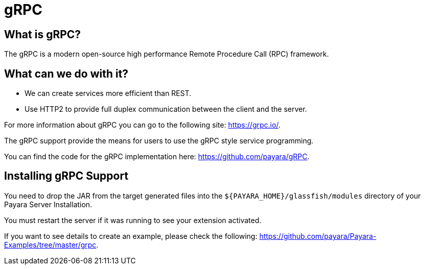 = gRPC

== What is gRPC?

The gRPC is a modern open-source high performance Remote Procedure Call (RPC) framework.

== What can we do with it?

* We can create services more efficient than REST.
* Use HTTP2 to provide full duplex communication between the client and the server.

For more information about gRPC you can go to the following site: https://grpc.io/.

The gRPC support provide the means for users to use the gRPC style service programming.

You can find the code for the gRPC implementation here: https://github.com/payara/gRPC.

== Installing gRPC Support

You need to drop the JAR from the target generated files into the `${PAYARA_HOME}/glassfish/modules` directory of your Payara Server Installation.

You must restart the server if it was running to see your extension activated.

If you want to see details to create an example, please check the following: https://github.com/payara/Payara-Examples/tree/master/grpc.
